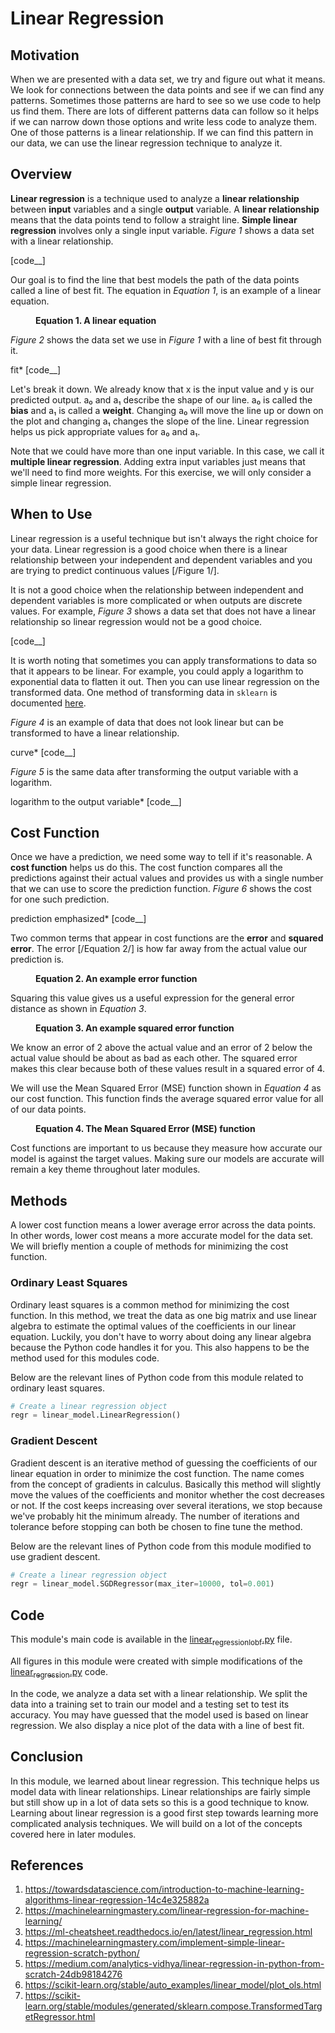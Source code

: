 * Linear Regression
  :PROPERTIES:
  :CUSTOM_ID: linear-regression
  :END:

** Motivation
   :PROPERTIES:
   :CUSTOM_ID: motivation
   :END:

When we are presented with a data set, we try and figure out what it
means. We look for connections between the data points and see if we can
find any patterns. Sometimes those patterns are hard to see so we use
code to help us find them. There are lots of different patterns data can
follow so it helps if we can narrow down those options and write less
code to analyze them. One of those patterns is a linear relationship. If
we can find this pattern in our data, we can use the linear regression
technique to analyze it.

** Overview
   :PROPERTIES:
   :CUSTOM_ID: overview
   :END:

*Linear regression* is a technique used to analyze a *linear
relationship* between *input* variables and a single *output* variable.
A *linear relationship* means that the data points tend to follow a
straight line. *Simple linear regression* involves only a single input
variable. /Figure 1/ shows a data set with a linear relationship.

#+CAPTION: *Figure 1. A sample data set with a linear relationship*
[code__]
[[file:_img/LR.png]]

Our goal is to find the line that best models the path of the data
points called a line of best fit. The equation in /Equation 1/, is an
example of a linear equation.

#+CAPTION: *Equation 1. A linear equation*
[[file:_img/Linear_Equation.png]]

/Figure 2/ shows the data set we use in /Figure 1/ with a line of best
fit through it.

#+CAPTION: *Figure 2. The data set from Figure 1 with a line of best
fit* [code__]
[[file:_img/LR_LOBF.png]]

Let's break it down. We already know that x is the input value and y is
our predicted output. a₀ and a₁ describe the shape of our line. a₀ is
called the *bias* and a₁ is called a *weight*. Changing a₀ will move the
line up or down on the plot and changing a₁ changes the slope of the
line. Linear regression helps us pick appropriate values for a₀ and a₁.

Note that we could have more than one input variable. In this case, we
call it *multiple linear regression*. Adding extra input variables just
means that we'll need to find more weights. For this exercise, we will
only consider a simple linear regression.

** When to Use
   :PROPERTIES:
   :CUSTOM_ID: when-to-use
   :END:

Linear regression is a useful technique but isn't always the right
choice for your data. Linear regression is a good choice when there is a
linear relationship between your independent and dependent variables and
you are trying to predict continuous values [/Figure 1/].

It is not a good choice when the relationship between independent and
dependent variables is more complicated or when outputs are discrete
values. For example, /Figure 3/ shows a data set that does not have a
linear relationship so linear regression would not be a good choice.

#+CAPTION: *Figure3. A sample data set without a linear relationship*
[code__]
[[file:_img/Not_Linear.png]]

It is worth noting that sometimes you can apply transformations to data
so that it appears to be linear. For example, you could apply a
logarithm to exponential data to flatten it out. Then you can use linear
regression on the transformed data. One method of transforming data in
=sklearn= is documented
[[https://scikit-learn.org/stable/modules/generated/sklearn.compose.TransformedTargetRegressor.html][here]].

/Figure 4/ is an example of data that does not look linear but can be
transformed to have a linear relationship.

#+CAPTION: *Figure 4. A sample data set that follows an exponential
curve* [code__]
[[file:_img/Exponential.png]]

/Figure 5/ is the same data after transforming the output variable with
a logarithm.

#+CAPTION: *Figure 5. The data set from Figure 4 after applying a
logarithm to the output variable* [code__]
[[file:_img/Exponential_Transformed.png]]

** Cost Function
   :PROPERTIES:
   :CUSTOM_ID: cost-function
   :END:

Once we have a prediction, we need some way to tell if it's reasonable.
A *cost function* helps us do this. The cost function compares all the
predictions against their actual values and provides us with a single
number that we can use to score the prediction function. /Figure 6/
shows the cost for one such prediction.

#+CAPTION: *Figure 6. The plot from Figure 2 with the cost of one
prediction emphasized* [code__]
[[file:_img/Cost.png]]

Two common terms that appear in cost functions are the *error* and
*squared error*. The error [/Equation 2/] is how far away from the
actual value our prediction is.

#+CAPTION: *Equation 2. An example error function*
[[file:_img/Error_Function.png]]

Squaring this value gives us a useful expression for the general error
distance as shown in /Equation 3/.

#+CAPTION: *Equation 3. An example squared error function*
[[file:_img/Square_Error_Function.png]]

We know an error of 2 above the actual value and an error of 2 below the
actual value should be about as bad as each other. The squared error
makes this clear because both of these values result in a squared error
of 4.

We will use the Mean Squared Error (MSE) function shown in /Equation 4/
as our cost function. This function finds the average squared error
value for all of our data points.

#+CAPTION: *Equation 4. The Mean Squared Error (MSE) function*
[[file:_img/MSE_Function.png]]

Cost functions are important to us because they measure how accurate our
model is against the target values. Making sure our models are accurate
will remain a key theme throughout later modules.

** Methods
   :PROPERTIES:
   :CUSTOM_ID: methods
   :END:

A lower cost function means a lower average error across the data
points. In other words, lower cost means a more accurate model for the
data set. We will briefly mention a couple of methods for minimizing the
cost function.

*** Ordinary Least Squares
    :PROPERTIES:
    :CUSTOM_ID: ordinary-least-squares
    :END:

Ordinary least squares is a common method for minimizing the cost
function. In this method, we treat the data as one big matrix and use
linear algebra to estimate the optimal values of the coefficients in our
linear equation. Luckily, you don't have to worry about doing any linear
algebra because the Python code handles it for you. This also happens to
be the method used for this modules code.

Below are the relevant lines of Python code from this module related to
ordinary least squares.

#+BEGIN_SRC python
    # Create a linear regression object
    regr = linear_model.LinearRegression()
#+END_SRC

*** Gradient Descent
    :PROPERTIES:
    :CUSTOM_ID: gradient-descent
    :END:

Gradient descent is an iterative method of guessing the coefficients of
our linear equation in order to minimize the cost function. The name
comes from the concept of gradients in calculus. Basically this method
will slightly move the values of the coefficients and monitor whether
the cost decreases or not. If the cost keeps increasing over several
iterations, we stop because we've probably hit the minimum already. The
number of iterations and tolerance before stopping can both be chosen to
fine tune the method.

Below are the relevant lines of Python code from this module modified to
use gradient descent.

#+BEGIN_SRC python
    # Create a linear regression object
    regr = linear_model.SGDRegressor(max_iter=10000, tol=0.001)
#+END_SRC

** Code
   :PROPERTIES:
   :CUSTOM_ID: code
   :END:

This module's main code is available in the
[[https://github.com/machinelearningmindset/machine-learning-course/blob/master/code/overview/linear_regression/linear_regression_lobf.py][linear_regression_lobf.py]]
file.

All figures in this module were created with simple modifications of the
[[https://github.com/machinelearningmindset/machine-learning-course/blob/master/code/overview/linear_regression/linear_regression.py][linear_regression.py]]
code.

In the code, we analyze a data set with a linear relationship. We split
the data into a training set to train our model and a testing set to
test its accuracy. You may have guessed that the model used is based on
linear regression. We also display a nice plot of the data with a line
of best fit.

** Conclusion
   :PROPERTIES:
   :CUSTOM_ID: conclusion
   :END:

In this module, we learned about linear regression. This technique helps
us model data with linear relationships. Linear relationships are fairly
simple but still show up in a lot of data sets so this is a good
technique to know. Learning about linear regression is a good first step
towards learning more complicated analysis techniques. We will build on
a lot of the concepts covered here in later modules.

** References
   :PROPERTIES:
   :CUSTOM_ID: references
   :END:

1. [[https://towardsdatascience.com/introduction-to-machine-learning-algorithms-linear-regression-14c4e325882a]]
2. [[https://machinelearningmastery.com/linear-regression-for-machine-learning/]]
3. [[https://ml-cheatsheet.readthedocs.io/en/latest/linear_regression.html]]
4. [[https://machinelearningmastery.com/implement-simple-linear-regression-scratch-python/]]
5. [[https://medium.com/analytics-vidhya/linear-regression-in-python-from-scratch-24db98184276]]
6. [[https://scikit-learn.org/stable/auto_examples/linear_model/plot_ols.html]]
7. [[https://scikit-learn.org/stable/modules/generated/sklearn.compose.TransformedTargetRegressor.html]]
